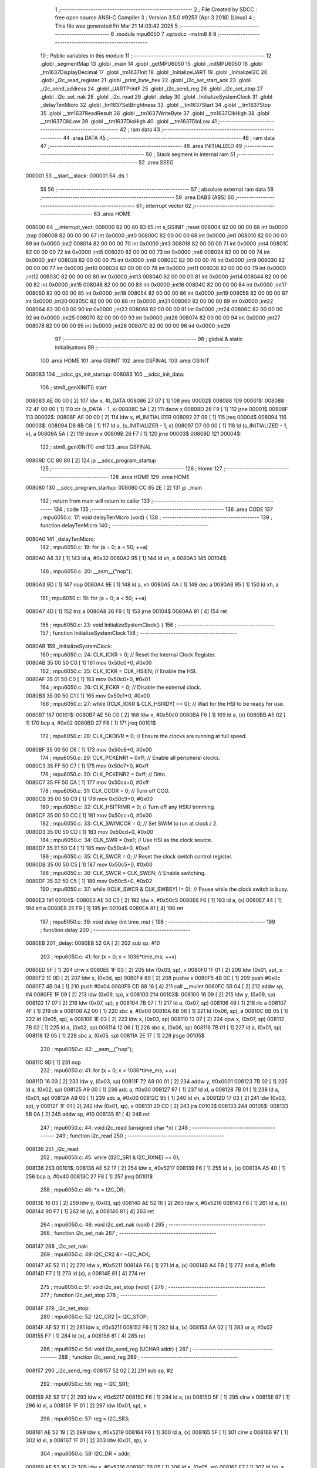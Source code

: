                                       1 ;--------------------------------------------------------
                                      2 ; File Created by SDCC : free open source ANSI-C Compiler
                                      3 ; Version 3.5.0 #9253 (Apr  3 2018) (Linux)
                                      4 ; This file was generated Fri Mar 21 14:03:42 2025
                                      5 ;--------------------------------------------------------
                                      6 	.module mpu6050
                                      7 	.optsdcc -mstm8
                                      8 	
                                      9 ;--------------------------------------------------------
                                     10 ; Public variables in this module
                                     11 ;--------------------------------------------------------
                                     12 	.globl _segmentMap
                                     13 	.globl _main
                                     14 	.globl _getMPU6050
                                     15 	.globl _initMPU6050
                                     16 	.globl _tm1637DisplayDecimal
                                     17 	.globl _tm1637Init
                                     18 	.globl _InitializeUART
                                     19 	.globl _InitializeI2C
                                     20 	.globl _i2c_read_register
                                     21 	.globl _print_byte_hex
                                     22 	.globl _i2c_set_start_ack
                                     23 	.globl _i2c_send_address
                                     24 	.globl _UARTPrintF
                                     25 	.globl _i2c_send_reg
                                     26 	.globl _i2c_set_stop
                                     27 	.globl _i2c_set_nak
                                     28 	.globl _i2c_read
                                     29 	.globl _delay
                                     30 	.globl _InitializeSystemClock
                                     31 	.globl _delayTenMicro
                                     32 	.globl _tm1637SetBrightness
                                     33 	.globl __tm1637Start
                                     34 	.globl __tm1637Stop
                                     35 	.globl __tm1637ReadResult
                                     36 	.globl __tm1637WriteByte
                                     37 	.globl __tm1637ClkHigh
                                     38 	.globl __tm1637ClkLow
                                     39 	.globl __tm1637DioHigh
                                     40 	.globl __tm1637DioLow
                                     41 ;--------------------------------------------------------
                                     42 ; ram data
                                     43 ;--------------------------------------------------------
                                     44 	.area DATA
                                     45 ;--------------------------------------------------------
                                     46 ; ram data
                                     47 ;--------------------------------------------------------
                                     48 	.area INITIALIZED
                                     49 ;--------------------------------------------------------
                                     50 ; Stack segment in internal ram 
                                     51 ;--------------------------------------------------------
                                     52 	.area	SSEG
      000001                         53 __start__stack:
      000001                         54 	.ds	1
                                     55 
                                     56 ;--------------------------------------------------------
                                     57 ; absolute external ram data
                                     58 ;--------------------------------------------------------
                                     59 	.area DABS (ABS)
                                     60 ;--------------------------------------------------------
                                     61 ; interrupt vector 
                                     62 ;--------------------------------------------------------
                                     63 	.area HOME
      008000                         64 __interrupt_vect:
      008000 82 00 80 83             65 	int s_GSINIT ;reset
      008004 82 00 00 00             66 	int 0x0000 ;trap
      008008 82 00 00 00             67 	int 0x0000 ;int0
      00800C 82 00 00 00             68 	int 0x0000 ;int1
      008010 82 00 00 00             69 	int 0x0000 ;int2
      008014 82 00 00 00             70 	int 0x0000 ;int3
      008018 82 00 00 00             71 	int 0x0000 ;int4
      00801C 82 00 00 00             72 	int 0x0000 ;int5
      008020 82 00 00 00             73 	int 0x0000 ;int6
      008024 82 00 00 00             74 	int 0x0000 ;int7
      008028 82 00 00 00             75 	int 0x0000 ;int8
      00802C 82 00 00 00             76 	int 0x0000 ;int9
      008030 82 00 00 00             77 	int 0x0000 ;int10
      008034 82 00 00 00             78 	int 0x0000 ;int11
      008038 82 00 00 00             79 	int 0x0000 ;int12
      00803C 82 00 00 00             80 	int 0x0000 ;int13
      008040 82 00 00 00             81 	int 0x0000 ;int14
      008044 82 00 00 00             82 	int 0x0000 ;int15
      008048 82 00 00 00             83 	int 0x0000 ;int16
      00804C 82 00 00 00             84 	int 0x0000 ;int17
      008050 82 00 00 00             85 	int 0x0000 ;int18
      008054 82 00 00 00             86 	int 0x0000 ;int19
      008058 82 00 00 00             87 	int 0x0000 ;int20
      00805C 82 00 00 00             88 	int 0x0000 ;int21
      008060 82 00 00 00             89 	int 0x0000 ;int22
      008064 82 00 00 00             90 	int 0x0000 ;int23
      008068 82 00 00 00             91 	int 0x0000 ;int24
      00806C 82 00 00 00             92 	int 0x0000 ;int25
      008070 82 00 00 00             93 	int 0x0000 ;int26
      008074 82 00 00 00             94 	int 0x0000 ;int27
      008078 82 00 00 00             95 	int 0x0000 ;int28
      00807C 82 00 00 00             96 	int 0x0000 ;int29
                                     97 ;--------------------------------------------------------
                                     98 ; global & static initialisations
                                     99 ;--------------------------------------------------------
                                    100 	.area HOME
                                    101 	.area GSINIT
                                    102 	.area GSFINAL
                                    103 	.area GSINIT
      008083                        104 __sdcc_gs_init_startup:
      008083                        105 __sdcc_init_data:
                                    106 ; stm8_genXINIT() start
      008083 AE 00 00         [ 2]  107 	ldw x, #l_DATA
      008086 27 07            [ 1]  108 	jreq	00002$
      008088                        109 00001$:
      008088 72 4F 00 00      [ 1]  110 	clr (s_DATA - 1, x)
      00808C 5A               [ 2]  111 	decw x
      00808D 26 F9            [ 1]  112 	jrne	00001$
      00808F                        113 00002$:
      00808F AE 00 00         [ 2]  114 	ldw	x, #l_INITIALIZER
      008092 27 09            [ 1]  115 	jreq	00004$
      008094                        116 00003$:
      008094 D6 8B C8         [ 1]  117 	ld	a, (s_INITIALIZER - 1, x)
      008097 D7 00 00         [ 1]  118 	ld	(s_INITIALIZED - 1, x), a
      00809A 5A               [ 2]  119 	decw	x
      00809B 26 F7            [ 1]  120 	jrne	00003$
      00809D                        121 00004$:
                                    122 ; stm8_genXINIT() end
                                    123 	.area GSFINAL
      00809D CC 80 80         [ 2]  124 	jp	__sdcc_program_startup
                                    125 ;--------------------------------------------------------
                                    126 ; Home
                                    127 ;--------------------------------------------------------
                                    128 	.area HOME
                                    129 	.area HOME
      008080                        130 __sdcc_program_startup:
      008080 CC 85 2E         [ 2]  131 	jp	_main
                                    132 ;	return from main will return to caller
                                    133 ;--------------------------------------------------------
                                    134 ; code
                                    135 ;--------------------------------------------------------
                                    136 	.area CODE
                                    137 ;	mpu6050.c: 17: void delayTenMicro (void) {
                                    138 ;	-----------------------------------------
                                    139 ;	 function delayTenMicro
                                    140 ;	-----------------------------------------
      0080A0                        141 _delayTenMicro:
                                    142 ;	mpu6050.c: 19: for (a = 0; a < 50; ++a)
      0080A0 A6 32            [ 1]  143 	ld	a, #0x32
      0080A2 95               [ 1]  144 	ld	xh, a
      0080A3                        145 00104$:
                                    146 ;	mpu6050.c: 20: __asm__("nop");
      0080A3 9D               [ 1]  147 	nop
      0080A4 9E               [ 1]  148 	ld	a, xh
      0080A5 4A               [ 1]  149 	dec	a
      0080A6 95               [ 1]  150 	ld	xh, a
                                    151 ;	mpu6050.c: 19: for (a = 0; a < 50; ++a)
      0080A7 4D               [ 1]  152 	tnz	a
      0080A8 26 F9            [ 1]  153 	jrne	00104$
      0080AA 81               [ 4]  154 	ret
                                    155 ;	mpu6050.c: 23: void InitializeSystemClock() {
                                    156 ;	-----------------------------------------
                                    157 ;	 function InitializeSystemClock
                                    158 ;	-----------------------------------------
      0080AB                        159 _InitializeSystemClock:
                                    160 ;	mpu6050.c: 24: CLK_ICKR = 0;                       //  Reset the Internal Clock Register.
      0080AB 35 00 50 C0      [ 1]  161 	mov	0x50c0+0, #0x00
                                    162 ;	mpu6050.c: 25: CLK_ICKR = CLK_HSIEN;               //  Enable the HSI.
      0080AF 35 01 50 C0      [ 1]  163 	mov	0x50c0+0, #0x01
                                    164 ;	mpu6050.c: 26: CLK_ECKR = 0;                       //  Disable the external clock.
      0080B3 35 00 50 C1      [ 1]  165 	mov	0x50c1+0, #0x00
                                    166 ;	mpu6050.c: 27: while ((CLK_ICKR & CLK_HSIRDY) == 0);       //  Wait for the HSI to be ready for use.
      0080B7                        167 00101$:
      0080B7 AE 50 C0         [ 2]  168 	ldw	x, #0x50c0
      0080BA F6               [ 1]  169 	ld	a, (x)
      0080BB A5 02            [ 1]  170 	bcp	a, #0x02
      0080BD 27 F8            [ 1]  171 	jreq	00101$
                                    172 ;	mpu6050.c: 28: CLK_CKDIVR = 0;                     //  Ensure the clocks are running at full speed.
      0080BF 35 00 50 C6      [ 1]  173 	mov	0x50c6+0, #0x00
                                    174 ;	mpu6050.c: 29: CLK_PCKENR1 = 0xff;                 //  Enable all peripheral clocks.
      0080C3 35 FF 50 C7      [ 1]  175 	mov	0x50c7+0, #0xff
                                    176 ;	mpu6050.c: 30: CLK_PCKENR2 = 0xff;                 //  Ditto.
      0080C7 35 FF 50 CA      [ 1]  177 	mov	0x50ca+0, #0xff
                                    178 ;	mpu6050.c: 31: CLK_CCOR = 0;                       //  Turn off CCO.
      0080CB 35 00 50 C9      [ 1]  179 	mov	0x50c9+0, #0x00
                                    180 ;	mpu6050.c: 32: CLK_HSITRIMR = 0;                   //  Turn off any HSIU trimming.
      0080CF 35 00 50 CC      [ 1]  181 	mov	0x50cc+0, #0x00
                                    182 ;	mpu6050.c: 33: CLK_SWIMCCR = 0;                    //  Set SWIM to run at clock / 2.
      0080D3 35 00 50 CD      [ 1]  183 	mov	0x50cd+0, #0x00
                                    184 ;	mpu6050.c: 34: CLK_SWR = 0xe1;                     //  Use HSI as the clock source.
      0080D7 35 E1 50 C4      [ 1]  185 	mov	0x50c4+0, #0xe1
                                    186 ;	mpu6050.c: 35: CLK_SWCR = 0;                       //  Reset the clock switch control register.
      0080DB 35 00 50 C5      [ 1]  187 	mov	0x50c5+0, #0x00
                                    188 ;	mpu6050.c: 36: CLK_SWCR = CLK_SWEN;                //  Enable switching.
      0080DF 35 02 50 C5      [ 1]  189 	mov	0x50c5+0, #0x02
                                    190 ;	mpu6050.c: 37: while ((CLK_SWCR & CLK_SWBSY) != 0);        //  Pause while the clock switch is busy.
      0080E3                        191 00104$:
      0080E3 AE 50 C5         [ 2]  192 	ldw	x, #0x50c5
      0080E6 F6               [ 1]  193 	ld	a, (x)
      0080E7 44               [ 1]  194 	srl	a
      0080E8 25 F9            [ 1]  195 	jrc	00104$
      0080EA 81               [ 4]  196 	ret
                                    197 ;	mpu6050.c: 39: void delay (int time_ms) {
                                    198 ;	-----------------------------------------
                                    199 ;	 function delay
                                    200 ;	-----------------------------------------
      0080EB                        201 _delay:
      0080EB 52 0A            [ 2]  202 	sub	sp, #10
                                    203 ;	mpu6050.c: 41: for (x = 0; x < 1036*time_ms; ++x)
      0080ED 5F               [ 1]  204 	clrw	x
      0080EE 1F 03            [ 2]  205 	ldw	(0x03, sp), x
      0080F0 1F 01            [ 2]  206 	ldw	(0x01, sp), x
      0080F2 1E 0D            [ 2]  207 	ldw	x, (0x0d, sp)
      0080F4 89               [ 2]  208 	pushw	x
      0080F5 4B 0C            [ 1]  209 	push	#0x0c
      0080F7 4B 04            [ 1]  210 	push	#0x04
      0080F9 CD 88 16         [ 4]  211 	call	__mulint
      0080FC 5B 04            [ 2]  212 	addw	sp, #4
      0080FE 1F 09            [ 2]  213 	ldw	(0x09, sp), x
      008100                        214 00103$:
      008100 16 09            [ 2]  215 	ldw	y, (0x09, sp)
      008102 17 07            [ 2]  216 	ldw	(0x07, sp), y
      008104 7B 07            [ 1]  217 	ld	a, (0x07, sp)
      008106 49               [ 1]  218 	rlc	a
      008107 4F               [ 1]  219 	clr	a
      008108 A2 00            [ 1]  220 	sbc	a, #0x00
      00810A 6B 06            [ 1]  221 	ld	(0x06, sp), a
      00810C 6B 05            [ 1]  222 	ld	(0x05, sp), a
      00810E 1E 03            [ 2]  223 	ldw	x, (0x03, sp)
      008110 13 07            [ 2]  224 	cpw	x, (0x07, sp)
      008112 7B 02            [ 1]  225 	ld	a, (0x02, sp)
      008114 12 06            [ 1]  226 	sbc	a, (0x06, sp)
      008116 7B 01            [ 1]  227 	ld	a, (0x01, sp)
      008118 12 05            [ 1]  228 	sbc	a, (0x05, sp)
      00811A 2E 17            [ 1]  229 	jrsge	00105$
                                    230 ;	mpu6050.c: 42: __asm__("nop");
      00811C 9D               [ 1]  231 	nop
                                    232 ;	mpu6050.c: 41: for (x = 0; x < 1036*time_ms; ++x)
      00811D 16 03            [ 2]  233 	ldw	y, (0x03, sp)
      00811F 72 A9 00 01      [ 2]  234 	addw	y, #0x0001
      008123 7B 02            [ 1]  235 	ld	a, (0x02, sp)
      008125 A9 00            [ 1]  236 	adc	a, #0x00
      008127 97               [ 1]  237 	ld	xl, a
      008128 7B 01            [ 1]  238 	ld	a, (0x01, sp)
      00812A A9 00            [ 1]  239 	adc	a, #0x00
      00812C 95               [ 1]  240 	ld	xh, a
      00812D 17 03            [ 2]  241 	ldw	(0x03, sp), y
      00812F 1F 01            [ 2]  242 	ldw	(0x01, sp), x
      008131 20 CD            [ 2]  243 	jra	00103$
      008133                        244 00105$:
      008133 5B 0A            [ 2]  245 	addw	sp, #10
      008135 81               [ 4]  246 	ret
                                    247 ;	mpu6050.c: 44: void i2c_read (unsigned char *x) {
                                    248 ;	-----------------------------------------
                                    249 ;	 function i2c_read
                                    250 ;	-----------------------------------------
      008136                        251 _i2c_read:
                                    252 ;	mpu6050.c: 45: while ((I2C_SR1 & I2C_RXNE) == 0);
      008136                        253 00101$:
      008136 AE 52 17         [ 2]  254 	ldw	x, #0x5217
      008139 F6               [ 1]  255 	ld	a, (x)
      00813A A5 40            [ 1]  256 	bcp	a, #0x40
      00813C 27 F8            [ 1]  257 	jreq	00101$
                                    258 ;	mpu6050.c: 46: *x = I2C_DR;
      00813E 16 03            [ 2]  259 	ldw	y, (0x03, sp)
      008140 AE 52 16         [ 2]  260 	ldw	x, #0x5216
      008143 F6               [ 1]  261 	ld	a, (x)
      008144 90 F7            [ 1]  262 	ld	(y), a
      008146 81               [ 4]  263 	ret
                                    264 ;	mpu6050.c: 48: void i2c_set_nak (void) {
                                    265 ;	-----------------------------------------
                                    266 ;	 function i2c_set_nak
                                    267 ;	-----------------------------------------
      008147                        268 _i2c_set_nak:
                                    269 ;	mpu6050.c: 49: I2C_CR2 &= ~I2C_ACK;
      008147 AE 52 11         [ 2]  270 	ldw	x, #0x5211
      00814A F6               [ 1]  271 	ld	a, (x)
      00814B A4 FB            [ 1]  272 	and	a, #0xfb
      00814D F7               [ 1]  273 	ld	(x), a
      00814E 81               [ 4]  274 	ret
                                    275 ;	mpu6050.c: 51: void i2c_set_stop (void) {
                                    276 ;	-----------------------------------------
                                    277 ;	 function i2c_set_stop
                                    278 ;	-----------------------------------------
      00814F                        279 _i2c_set_stop:
                                    280 ;	mpu6050.c: 52: I2C_CR2 |= I2C_STOP;
      00814F AE 52 11         [ 2]  281 	ldw	x, #0x5211
      008152 F6               [ 1]  282 	ld	a, (x)
      008153 AA 02            [ 1]  283 	or	a, #0x02
      008155 F7               [ 1]  284 	ld	(x), a
      008156 81               [ 4]  285 	ret
                                    286 ;	mpu6050.c: 54: void i2c_send_reg (UCHAR addr) {
                                    287 ;	-----------------------------------------
                                    288 ;	 function i2c_send_reg
                                    289 ;	-----------------------------------------
      008157                        290 _i2c_send_reg:
      008157 52 02            [ 2]  291 	sub	sp, #2
                                    292 ;	mpu6050.c: 56: reg = I2C_SR1;
      008159 AE 52 17         [ 2]  293 	ldw	x, #0x5217
      00815C F6               [ 1]  294 	ld	a, (x)
      00815D 5F               [ 1]  295 	clrw	x
      00815E 97               [ 1]  296 	ld	xl, a
      00815F 1F 01            [ 2]  297 	ldw	(0x01, sp), x
                                    298 ;	mpu6050.c: 57: reg = I2C_SR3;
      008161 AE 52 19         [ 2]  299 	ldw	x, #0x5219
      008164 F6               [ 1]  300 	ld	a, (x)
      008165 5F               [ 1]  301 	clrw	x
      008166 97               [ 1]  302 	ld	xl, a
      008167 1F 01            [ 2]  303 	ldw	(0x01, sp), x
                                    304 ;	mpu6050.c: 58: I2C_DR = addr;
      008169 AE 52 16         [ 2]  305 	ldw	x, #0x5216
      00816C 7B 05            [ 1]  306 	ld	a, (0x05, sp)
      00816E F7               [ 1]  307 	ld	(x), a
                                    308 ;	mpu6050.c: 59: while ((I2C_SR1 & I2C_TXE) == 0);
      00816F                        309 00101$:
      00816F AE 52 17         [ 2]  310 	ldw	x, #0x5217
      008172 F6               [ 1]  311 	ld	a, (x)
      008173 4D               [ 1]  312 	tnz	a
      008174 2A F9            [ 1]  313 	jrpl	00101$
      008176 5B 02            [ 2]  314 	addw	sp, #2
      008178 81               [ 4]  315 	ret
                                    316 ;	mpu6050.c: 63: void UARTPrintF (char *message) {
                                    317 ;	-----------------------------------------
                                    318 ;	 function UARTPrintF
                                    319 ;	-----------------------------------------
      008179                        320 _UARTPrintF:
                                    321 ;	mpu6050.c: 64: char *ch = message;
      008179 16 03            [ 2]  322 	ldw	y, (0x03, sp)
                                    323 ;	mpu6050.c: 65: while (*ch) {
      00817B                        324 00104$:
      00817B 90 F6            [ 1]  325 	ld	a, (y)
      00817D 4D               [ 1]  326 	tnz	a
      00817E 27 0F            [ 1]  327 	jreq	00107$
                                    328 ;	mpu6050.c: 66: UART1_DR = (unsigned char) *ch;     //  Put the next character into the data transmission register.
      008180 AE 52 31         [ 2]  329 	ldw	x, #0x5231
      008183 F7               [ 1]  330 	ld	(x), a
                                    331 ;	mpu6050.c: 67: while ((UART1_SR & SR_TXE) == 0);   //  Wait for transmission to complete.
      008184                        332 00101$:
      008184 AE 52 30         [ 2]  333 	ldw	x, #0x5230
      008187 F6               [ 1]  334 	ld	a, (x)
      008188 4D               [ 1]  335 	tnz	a
      008189 2A F9            [ 1]  336 	jrpl	00101$
                                    337 ;	mpu6050.c: 68: ch++;                               //  Grab the next character.
      00818B 90 5C            [ 2]  338 	incw	y
      00818D 20 EC            [ 2]  339 	jra	00104$
      00818F                        340 00107$:
      00818F 81               [ 4]  341 	ret
                                    342 ;	mpu6050.c: 74: void i2c_send_address (UCHAR addr, UCHAR mode) {
                                    343 ;	-----------------------------------------
                                    344 ;	 function i2c_send_address
                                    345 ;	-----------------------------------------
      008190                        346 _i2c_send_address:
      008190 52 03            [ 2]  347 	sub	sp, #3
                                    348 ;	mpu6050.c: 76: reg = I2C_SR1;
      008192 AE 52 17         [ 2]  349 	ldw	x, #0x5217
      008195 F6               [ 1]  350 	ld	a, (x)
      008196 5F               [ 1]  351 	clrw	x
      008197 97               [ 1]  352 	ld	xl, a
      008198 1F 01            [ 2]  353 	ldw	(0x01, sp), x
                                    354 ;	mpu6050.c: 77: I2C_DR = (addr << 1) | mode;
      00819A 7B 06            [ 1]  355 	ld	a, (0x06, sp)
      00819C 48               [ 1]  356 	sll	a
      00819D 1A 07            [ 1]  357 	or	a, (0x07, sp)
      00819F AE 52 16         [ 2]  358 	ldw	x, #0x5216
      0081A2 F7               [ 1]  359 	ld	(x), a
                                    360 ;	mpu6050.c: 78: if (mode == I2C_READ) {
      0081A3 7B 07            [ 1]  361 	ld	a, (0x07, sp)
      0081A5 A1 01            [ 1]  362 	cp	a, #0x01
      0081A7 26 06            [ 1]  363 	jrne	00127$
      0081A9 A6 01            [ 1]  364 	ld	a, #0x01
      0081AB 6B 03            [ 1]  365 	ld	(0x03, sp), a
      0081AD 20 02            [ 2]  366 	jra	00128$
      0081AF                        367 00127$:
      0081AF 0F 03            [ 1]  368 	clr	(0x03, sp)
      0081B1                        369 00128$:
      0081B1 0D 03            [ 1]  370 	tnz	(0x03, sp)
      0081B3 27 08            [ 1]  371 	jreq	00103$
                                    372 ;	mpu6050.c: 79: I2C_OARL = 0;
      0081B5 35 00 52 13      [ 1]  373 	mov	0x5213+0, #0x00
                                    374 ;	mpu6050.c: 80: I2C_OARH = 0;
      0081B9 35 00 52 14      [ 1]  375 	mov	0x5214+0, #0x00
                                    376 ;	mpu6050.c: 83: while ((I2C_SR1 & I2C_ADDR) == 0);
      0081BD                        377 00103$:
                                    378 ;	mpu6050.c: 76: reg = I2C_SR1;
      0081BD AE 52 17         [ 2]  379 	ldw	x, #0x5217
      0081C0 F6               [ 1]  380 	ld	a, (x)
                                    381 ;	mpu6050.c: 83: while ((I2C_SR1 & I2C_ADDR) == 0);
      0081C1 A5 02            [ 1]  382 	bcp	a, #0x02
      0081C3 27 F8            [ 1]  383 	jreq	00103$
                                    384 ;	mpu6050.c: 84: if (mode == I2C_READ)
      0081C5 0D 03            [ 1]  385 	tnz	(0x03, sp)
      0081C7 27 06            [ 1]  386 	jreq	00108$
                                    387 ;	mpu6050.c: 85: UNSET (I2C_SR1, I2C_ADDR);
      0081C9 A4 FD            [ 1]  388 	and	a, #0xfd
      0081CB AE 52 17         [ 2]  389 	ldw	x, #0x5217
      0081CE F7               [ 1]  390 	ld	(x), a
      0081CF                        391 00108$:
      0081CF 5B 03            [ 2]  392 	addw	sp, #3
      0081D1 81               [ 4]  393 	ret
                                    394 ;	mpu6050.c: 88: void i2c_set_start_ack (void) {
                                    395 ;	-----------------------------------------
                                    396 ;	 function i2c_set_start_ack
                                    397 ;	-----------------------------------------
      0081D2                        398 _i2c_set_start_ack:
                                    399 ;	mpu6050.c: 89: I2C_CR2 = I2C_ACK | I2C_START;
      0081D2 35 05 52 11      [ 1]  400 	mov	0x5211+0, #0x05
                                    401 ;	mpu6050.c: 90: while ((I2C_SR1 & I2C_SB) == 0);
      0081D6                        402 00101$:
      0081D6 AE 52 17         [ 2]  403 	ldw	x, #0x5217
      0081D9 F6               [ 1]  404 	ld	a, (x)
      0081DA 44               [ 1]  405 	srl	a
      0081DB 24 F9            [ 1]  406 	jrnc	00101$
      0081DD 81               [ 4]  407 	ret
                                    408 ;	mpu6050.c: 97: void print_byte_hex (unsigned char buffer) {
                                    409 ;	-----------------------------------------
                                    410 ;	 function print_byte_hex
                                    411 ;	-----------------------------------------
      0081DE                        412 _print_byte_hex:
      0081DE 52 0E            [ 2]  413 	sub	sp, #14
                                    414 ;	mpu6050.c: 100: a = (buffer >> 4);
      0081E0 7B 11            [ 1]  415 	ld	a, (0x11, sp)
      0081E2 4E               [ 1]  416 	swap	a
      0081E3 A4 0F            [ 1]  417 	and	a, #0x0f
      0081E5 5F               [ 1]  418 	clrw	x
      0081E6 97               [ 1]  419 	ld	xl, a
                                    420 ;	mpu6050.c: 101: if (a > 9)
      0081E7 A3 00 09         [ 2]  421 	cpw	x, #0x0009
      0081EA 2D 07            [ 1]  422 	jrsle	00102$
                                    423 ;	mpu6050.c: 102: a = a + 'a' - 10;
      0081EC 1C 00 57         [ 2]  424 	addw	x, #0x0057
      0081EF 1F 0B            [ 2]  425 	ldw	(0x0b, sp), x
      0081F1 20 05            [ 2]  426 	jra	00103$
      0081F3                        427 00102$:
                                    428 ;	mpu6050.c: 104: a += '0'; 
      0081F3 1C 00 30         [ 2]  429 	addw	x, #0x0030
      0081F6 1F 0B            [ 2]  430 	ldw	(0x0b, sp), x
      0081F8                        431 00103$:
                                    432 ;	mpu6050.c: 105: b = buffer & 0x0f;
      0081F8 7B 11            [ 1]  433 	ld	a, (0x11, sp)
      0081FA A4 0F            [ 1]  434 	and	a, #0x0f
      0081FC 5F               [ 1]  435 	clrw	x
      0081FD 97               [ 1]  436 	ld	xl, a
                                    437 ;	mpu6050.c: 106: if (b > 9)
      0081FE A3 00 09         [ 2]  438 	cpw	x, #0x0009
      008201 2D 07            [ 1]  439 	jrsle	00105$
                                    440 ;	mpu6050.c: 107: b = b + 'a' - 10;
      008203 1C 00 57         [ 2]  441 	addw	x, #0x0057
      008206 1F 09            [ 2]  442 	ldw	(0x09, sp), x
      008208 20 05            [ 2]  443 	jra	00106$
      00820A                        444 00105$:
                                    445 ;	mpu6050.c: 109: b += '0'; 
      00820A 1C 00 30         [ 2]  446 	addw	x, #0x0030
      00820D 1F 09            [ 2]  447 	ldw	(0x09, sp), x
      00820F                        448 00106$:
                                    449 ;	mpu6050.c: 110: message[0] = a;
      00820F 96               [ 1]  450 	ldw	x, sp
      008210 5C               [ 2]  451 	incw	x
      008211 1F 0D            [ 2]  452 	ldw	(0x0d, sp), x
      008213 7B 0C            [ 1]  453 	ld	a, (0x0c, sp)
      008215 1E 0D            [ 2]  454 	ldw	x, (0x0d, sp)
      008217 F7               [ 1]  455 	ld	(x), a
                                    456 ;	mpu6050.c: 111: message[1] = b;
      008218 1E 0D            [ 2]  457 	ldw	x, (0x0d, sp)
      00821A 5C               [ 2]  458 	incw	x
      00821B 7B 0A            [ 1]  459 	ld	a, (0x0a, sp)
      00821D F7               [ 1]  460 	ld	(x), a
                                    461 ;	mpu6050.c: 112: message[2] = 0;
      00821E 1E 0D            [ 2]  462 	ldw	x, (0x0d, sp)
      008220 5C               [ 2]  463 	incw	x
      008221 5C               [ 2]  464 	incw	x
      008222 7F               [ 1]  465 	clr	(x)
                                    466 ;	mpu6050.c: 113: UARTPrintF (message);
      008223 1E 0D            [ 2]  467 	ldw	x, (0x0d, sp)
      008225 89               [ 2]  468 	pushw	x
      008226 CD 81 79         [ 4]  469 	call	_UARTPrintF
      008229 5B 10            [ 2]  470 	addw	sp, #16
      00822B 81               [ 4]  471 	ret
                                    472 ;	mpu6050.c: 117: unsigned char i2c_read_register (UCHAR addr, UCHAR rg) {
                                    473 ;	-----------------------------------------
                                    474 ;	 function i2c_read_register
                                    475 ;	-----------------------------------------
      00822C                        476 _i2c_read_register:
      00822C 52 02            [ 2]  477 	sub	sp, #2
                                    478 ;	mpu6050.c: 120: i2c_set_start_ack ();
      00822E CD 81 D2         [ 4]  479 	call	_i2c_set_start_ack
                                    480 ;	mpu6050.c: 121: i2c_send_address (addr, I2C_WRITE);
      008231 4B 00            [ 1]  481 	push	#0x00
      008233 7B 06            [ 1]  482 	ld	a, (0x06, sp)
      008235 88               [ 1]  483 	push	a
      008236 CD 81 90         [ 4]  484 	call	_i2c_send_address
      008239 5B 02            [ 2]  485 	addw	sp, #2
                                    486 ;	mpu6050.c: 122: i2c_send_reg (rg);
      00823B 7B 06            [ 1]  487 	ld	a, (0x06, sp)
      00823D 88               [ 1]  488 	push	a
      00823E CD 81 57         [ 4]  489 	call	_i2c_send_reg
      008241 84               [ 1]  490 	pop	a
                                    491 ;	mpu6050.c: 123: i2c_set_start_ack ();
      008242 CD 81 D2         [ 4]  492 	call	_i2c_set_start_ack
                                    493 ;	mpu6050.c: 124: i2c_send_address (addr, I2C_READ);
      008245 4B 01            [ 1]  494 	push	#0x01
      008247 7B 06            [ 1]  495 	ld	a, (0x06, sp)
      008249 88               [ 1]  496 	push	a
      00824A CD 81 90         [ 4]  497 	call	_i2c_send_address
      00824D 5B 02            [ 2]  498 	addw	sp, #2
                                    499 ;	mpu6050.c: 125: reg = I2C_SR1;
      00824F AE 52 17         [ 2]  500 	ldw	x, #0x5217
      008252 F6               [ 1]  501 	ld	a, (x)
      008253 6B 02            [ 1]  502 	ld	(0x02, sp), a
                                    503 ;	mpu6050.c: 126: reg = I2C_SR3;
      008255 AE 52 19         [ 2]  504 	ldw	x, #0x5219
      008258 F6               [ 1]  505 	ld	a, (x)
      008259 6B 02            [ 1]  506 	ld	(0x02, sp), a
                                    507 ;	mpu6050.c: 127: i2c_set_nak ();
      00825B CD 81 47         [ 4]  508 	call	_i2c_set_nak
                                    509 ;	mpu6050.c: 128: i2c_set_stop ();
      00825E CD 81 4F         [ 4]  510 	call	_i2c_set_stop
                                    511 ;	mpu6050.c: 129: i2c_read (&x);
      008261 96               [ 1]  512 	ldw	x, sp
      008262 5C               [ 2]  513 	incw	x
      008263 89               [ 2]  514 	pushw	x
      008264 CD 81 36         [ 4]  515 	call	_i2c_read
      008267 5B 02            [ 2]  516 	addw	sp, #2
                                    517 ;	mpu6050.c: 130: return (x);
      008269 7B 01            [ 1]  518 	ld	a, (0x01, sp)
      00826B 5B 02            [ 2]  519 	addw	sp, #2
      00826D 81               [ 4]  520 	ret
                                    521 ;	mpu6050.c: 133: void InitializeI2C (void) {
                                    522 ;	-----------------------------------------
                                    523 ;	 function InitializeI2C
                                    524 ;	-----------------------------------------
      00826E                        525 _InitializeI2C:
                                    526 ;	mpu6050.c: 134: I2C_CR1 = 0;   //  Disable I2C before configuration starts. PE bit is bit 0
      00826E 35 00 52 10      [ 1]  527 	mov	0x5210+0, #0x00
                                    528 ;	mpu6050.c: 138: I2C_FREQR = 16;                     //  Set the internal clock frequency (MHz).
      008272 35 10 52 12      [ 1]  529 	mov	0x5212+0, #0x10
                                    530 ;	mpu6050.c: 139: UNSET (I2C_CCRH, I2C_FS);           //  I2C running is standard mode.
      008276 72 1F 52 1C      [ 1]  531 	bres	0x521c, #7
                                    532 ;	mpu6050.c: 141: I2C_CCRL = 0xa0;                    //  SCL clock speed is 50 kHz.
      00827A 35 A0 52 1B      [ 1]  533 	mov	0x521b+0, #0xa0
                                    534 ;	mpu6050.c: 143: I2C_CCRH &= 0x00;	// Clears lower 4 bits "CCR"
      00827E 35 00 52 1C      [ 1]  535 	mov	0x521c+0, #0x00
                                    536 ;	mpu6050.c: 147: UNSET (I2C_OARH, I2C_ADDMODE);      //  7 bit address mode.
      008282 72 1F 52 14      [ 1]  537 	bres	0x5214, #7
                                    538 ;	mpu6050.c: 148: SET (I2C_OARH, I2C_ADDCONF);        //  Docs say this must always be 1.
      008286 AE 52 14         [ 2]  539 	ldw	x, #0x5214
      008289 F6               [ 1]  540 	ld	a, (x)
      00828A AA 40            [ 1]  541 	or	a, #0x40
      00828C F7               [ 1]  542 	ld	(x), a
                                    543 ;	mpu6050.c: 152: I2C_TRISER = 17;
      00828D 35 11 52 1D      [ 1]  544 	mov	0x521d+0, #0x11
                                    545 ;	mpu6050.c: 160: I2C_CR1 = I2C_PE;	// Enables port
      008291 35 01 52 10      [ 1]  546 	mov	0x5210+0, #0x01
      008295 81               [ 4]  547 	ret
                                    548 ;	mpu6050.c: 166: void InitializeUART() {
                                    549 ;	-----------------------------------------
                                    550 ;	 function InitializeUART
                                    551 ;	-----------------------------------------
      008296                        552 _InitializeUART:
                                    553 ;	mpu6050.c: 176: UART1_CR1 = 0;
      008296 35 00 52 34      [ 1]  554 	mov	0x5234+0, #0x00
                                    555 ;	mpu6050.c: 177: UART1_CR2 = 0;
      00829A 35 00 52 35      [ 1]  556 	mov	0x5235+0, #0x00
                                    557 ;	mpu6050.c: 178: UART1_CR4 = 0;
      00829E 35 00 52 37      [ 1]  558 	mov	0x5237+0, #0x00
                                    559 ;	mpu6050.c: 179: UART1_CR3 = 0;
      0082A2 35 00 52 36      [ 1]  560 	mov	0x5236+0, #0x00
                                    561 ;	mpu6050.c: 180: UART1_CR5 = 0;
      0082A6 35 00 52 38      [ 1]  562 	mov	0x5238+0, #0x00
                                    563 ;	mpu6050.c: 181: UART1_GTR = 0;
      0082AA 35 00 52 39      [ 1]  564 	mov	0x5239+0, #0x00
                                    565 ;	mpu6050.c: 182: UART1_PSCR = 0;
      0082AE 35 00 52 3A      [ 1]  566 	mov	0x523a+0, #0x00
                                    567 ;	mpu6050.c: 186: UNSET (UART1_CR1, CR1_M);        //  8 Data bits.
      0082B2 AE 52 34         [ 2]  568 	ldw	x, #0x5234
      0082B5 F6               [ 1]  569 	ld	a, (x)
      0082B6 A4 EF            [ 1]  570 	and	a, #0xef
      0082B8 F7               [ 1]  571 	ld	(x), a
                                    572 ;	mpu6050.c: 187: UNSET (UART1_CR1, CR1_PCEN);     //  Disable parity.
      0082B9 AE 52 34         [ 2]  573 	ldw	x, #0x5234
      0082BC F6               [ 1]  574 	ld	a, (x)
      0082BD A4 FB            [ 1]  575 	and	a, #0xfb
      0082BF F7               [ 1]  576 	ld	(x), a
                                    577 ;	mpu6050.c: 188: UNSET (UART1_CR3, CR3_STOPH);    //  1 stop bit.
      0082C0 AE 52 36         [ 2]  578 	ldw	x, #0x5236
      0082C3 F6               [ 1]  579 	ld	a, (x)
      0082C4 A4 DF            [ 1]  580 	and	a, #0xdf
      0082C6 F7               [ 1]  581 	ld	(x), a
                                    582 ;	mpu6050.c: 189: UNSET (UART1_CR3, CR3_STOPL);    //  1 stop bit.
      0082C7 AE 52 36         [ 2]  583 	ldw	x, #0x5236
      0082CA F6               [ 1]  584 	ld	a, (x)
      0082CB A4 EF            [ 1]  585 	and	a, #0xef
      0082CD F7               [ 1]  586 	ld	(x), a
                                    587 ;	mpu6050.c: 190: UART1_BRR2 = 0x0a;      //  Set the baud rate registers to 115200 baud
      0082CE 35 0A 52 33      [ 1]  588 	mov	0x5233+0, #0x0a
                                    589 ;	mpu6050.c: 191: UART1_BRR1 = 0x08;      //  based upon a 16 MHz system clock.
      0082D2 35 08 52 32      [ 1]  590 	mov	0x5232+0, #0x08
                                    591 ;	mpu6050.c: 195: UNSET (UART1_CR2, CR2_TEN);      //  Disable transmit.
      0082D6 AE 52 35         [ 2]  592 	ldw	x, #0x5235
      0082D9 F6               [ 1]  593 	ld	a, (x)
      0082DA A4 F7            [ 1]  594 	and	a, #0xf7
      0082DC F7               [ 1]  595 	ld	(x), a
                                    596 ;	mpu6050.c: 196: UNSET (UART1_CR2, CR2_REN);      //  Disable receive.
      0082DD AE 52 35         [ 2]  597 	ldw	x, #0x5235
      0082E0 F6               [ 1]  598 	ld	a, (x)
      0082E1 A4 FB            [ 1]  599 	and	a, #0xfb
      0082E3 F7               [ 1]  600 	ld	(x), a
                                    601 ;	mpu6050.c: 200: SET (UART1_CR3, CR3_CPOL);
      0082E4 AE 52 36         [ 2]  602 	ldw	x, #0x5236
      0082E7 F6               [ 1]  603 	ld	a, (x)
      0082E8 AA 04            [ 1]  604 	or	a, #0x04
      0082EA F7               [ 1]  605 	ld	(x), a
                                    606 ;	mpu6050.c: 201: SET (UART1_CR3, CR3_CPHA);
      0082EB AE 52 36         [ 2]  607 	ldw	x, #0x5236
      0082EE F6               [ 1]  608 	ld	a, (x)
      0082EF AA 02            [ 1]  609 	or	a, #0x02
      0082F1 F7               [ 1]  610 	ld	(x), a
                                    611 ;	mpu6050.c: 202: SET (UART1_CR3, CR3_LBCL);
      0082F2 72 10 52 36      [ 1]  612 	bset	0x5236, #0
                                    613 ;	mpu6050.c: 206: SET (UART1_CR2, CR2_TEN);
      0082F6 AE 52 35         [ 2]  614 	ldw	x, #0x5235
      0082F9 F6               [ 1]  615 	ld	a, (x)
      0082FA AA 08            [ 1]  616 	or	a, #0x08
      0082FC F7               [ 1]  617 	ld	(x), a
                                    618 ;	mpu6050.c: 207: SET (UART1_CR2, CR2_REN);
      0082FD AE 52 35         [ 2]  619 	ldw	x, #0x5235
      008300 F6               [ 1]  620 	ld	a, (x)
      008301 AA 04            [ 1]  621 	or	a, #0x04
      008303 F7               [ 1]  622 	ld	(x), a
                                    623 ;	mpu6050.c: 208: UART1_CR3 = CR3_CLKEN;
      008304 35 08 52 36      [ 1]  624 	mov	0x5236+0, #0x08
      008308 81               [ 4]  625 	ret
                                    626 ;	mpu6050.c: 236: void tm1637Init(void)
                                    627 ;	-----------------------------------------
                                    628 ;	 function tm1637Init
                                    629 ;	-----------------------------------------
      008309                        630 _tm1637Init:
                                    631 ;	mpu6050.c: 238: tm1637SetBrightness(8);
      008309 4B 08            [ 1]  632 	push	#0x08
      00830B CD 83 A6         [ 4]  633 	call	_tm1637SetBrightness
      00830E 84               [ 1]  634 	pop	a
      00830F 81               [ 4]  635 	ret
                                    636 ;	mpu6050.c: 243: void tm1637DisplayDecimal(long TT,unsigned int displaySeparator)
                                    637 ;	-----------------------------------------
                                    638 ;	 function tm1637DisplayDecimal
                                    639 ;	-----------------------------------------
      008310                        640 _tm1637DisplayDecimal:
      008310 52 0D            [ 2]  641 	sub	sp, #13
                                    642 ;	mpu6050.c: 245: unsigned int v = TT & 0x0000FFFF;
      008312 16 12            [ 2]  643 	ldw	y, (0x12, sp)
      008314 5F               [ 1]  644 	clrw	x
      008315 17 01            [ 2]  645 	ldw	(0x01, sp), y
                                    646 ;	mpu6050.c: 251: for (ii = 0; ii < 4; ++ii) {
      008317 96               [ 1]  647 	ldw	x, sp
      008318 1C 00 05         [ 2]  648 	addw	x, #5
      00831B 1F 0C            [ 2]  649 	ldw	(0x0c, sp), x
      00831D AE 86 B4         [ 2]  650 	ldw	x, #_segmentMap+0
      008320 1F 0A            [ 2]  651 	ldw	(0x0a, sp), x
      008322 5F               [ 1]  652 	clrw	x
      008323 1F 03            [ 2]  653 	ldw	(0x03, sp), x
      008325                        654 00106$:
                                    655 ;	mpu6050.c: 252: digitArr[ii] = segmentMap[v % 10];
      008325 1E 0C            [ 2]  656 	ldw	x, (0x0c, sp)
      008327 72 FB 03         [ 2]  657 	addw	x, (0x03, sp)
      00832A 89               [ 2]  658 	pushw	x
      00832B 1E 03            [ 2]  659 	ldw	x, (0x03, sp)
      00832D 90 AE 00 0A      [ 2]  660 	ldw	y, #0x000a
      008331 65               [ 2]  661 	divw	x, y
      008332 90 9F            [ 1]  662 	ld	a, yl
      008334 85               [ 2]  663 	popw	x
      008335 90 97            [ 1]  664 	ld	yl, a
      008337 72 F9 0A         [ 2]  665 	addw	y, (0x0a, sp)
      00833A 90 F6            [ 1]  666 	ld	a, (y)
      00833C F7               [ 1]  667 	ld	(x), a
                                    668 ;	mpu6050.c: 253: if (ii == 2 && displaySeparator) {
      00833D 89               [ 2]  669 	pushw	x
      00833E 1E 05            [ 2]  670 	ldw	x, (0x05, sp)
      008340 A3 00 02         [ 2]  671 	cpw	x, #0x0002
      008343 85               [ 2]  672 	popw	x
      008344 26 08            [ 1]  673 	jrne	00102$
      008346 16 14            [ 2]  674 	ldw	y, (0x14, sp)
      008348 27 04            [ 1]  675 	jreq	00102$
                                    676 ;	mpu6050.c: 254: digitArr[ii] |= 1 << 7;
      00834A F6               [ 1]  677 	ld	a, (x)
      00834B AA 80            [ 1]  678 	or	a, #0x80
      00834D F7               [ 1]  679 	ld	(x), a
      00834E                        680 00102$:
                                    681 ;	mpu6050.c: 256: v /= 10;
      00834E 1E 01            [ 2]  682 	ldw	x, (0x01, sp)
      008350 90 AE 00 0A      [ 2]  683 	ldw	y, #0x000a
      008354 65               [ 2]  684 	divw	x, y
      008355 1F 01            [ 2]  685 	ldw	(0x01, sp), x
                                    686 ;	mpu6050.c: 251: for (ii = 0; ii < 4; ++ii) {
      008357 1E 03            [ 2]  687 	ldw	x, (0x03, sp)
      008359 5C               [ 2]  688 	incw	x
      00835A 1F 03            [ 2]  689 	ldw	(0x03, sp), x
      00835C 1E 03            [ 2]  690 	ldw	x, (0x03, sp)
      00835E A3 00 04         [ 2]  691 	cpw	x, #0x0004
      008361 25 C2            [ 1]  692 	jrc	00106$
                                    693 ;	mpu6050.c: 259: _tm1637Start();
      008363 CD 83 B8         [ 4]  694 	call	__tm1637Start
                                    695 ;	mpu6050.c: 260: _tm1637WriteByte(0x40);
      008366 4B 40            [ 1]  696 	push	#0x40
      008368 CD 84 0C         [ 4]  697 	call	__tm1637WriteByte
      00836B 84               [ 1]  698 	pop	a
                                    699 ;	mpu6050.c: 261: _tm1637ReadResult();
      00836C CD 83 F1         [ 4]  700 	call	__tm1637ReadResult
                                    701 ;	mpu6050.c: 262: _tm1637Stop();
      00836F CD 83 CA         [ 4]  702 	call	__tm1637Stop
                                    703 ;	mpu6050.c: 264: _tm1637Start();
      008372 CD 83 B8         [ 4]  704 	call	__tm1637Start
                                    705 ;	mpu6050.c: 265: _tm1637WriteByte(0xc0);
      008375 4B C0            [ 1]  706 	push	#0xc0
      008377 CD 84 0C         [ 4]  707 	call	__tm1637WriteByte
      00837A 84               [ 1]  708 	pop	a
                                    709 ;	mpu6050.c: 266: _tm1637ReadResult();
      00837B CD 83 F1         [ 4]  710 	call	__tm1637ReadResult
                                    711 ;	mpu6050.c: 268: for (ii = 0; ii < 4; ++ii) {
      00837E 5F               [ 1]  712 	clrw	x
      00837F                        713 00108$:
                                    714 ;	mpu6050.c: 269: _tm1637WriteByte(digitArr[3 - ii]);
      00837F 41               [ 1]  715 	exg	a, xl
      008380 6B 09            [ 1]  716 	ld	(0x09, sp), a
      008382 41               [ 1]  717 	exg	a, xl
      008383 A6 03            [ 1]  718 	ld	a, #0x03
      008385 10 09            [ 1]  719 	sub	a, (0x09, sp)
      008387 90 5F            [ 1]  720 	clrw	y
      008389 90 97            [ 1]  721 	ld	yl, a
      00838B 72 F9 0C         [ 2]  722 	addw	y, (0x0c, sp)
      00838E 90 F6            [ 1]  723 	ld	a, (y)
      008390 89               [ 2]  724 	pushw	x
      008391 88               [ 1]  725 	push	a
      008392 CD 84 0C         [ 4]  726 	call	__tm1637WriteByte
      008395 84               [ 1]  727 	pop	a
      008396 CD 83 F1         [ 4]  728 	call	__tm1637ReadResult
      008399 85               [ 2]  729 	popw	x
                                    730 ;	mpu6050.c: 268: for (ii = 0; ii < 4; ++ii) {
      00839A 5C               [ 2]  731 	incw	x
      00839B A3 00 04         [ 2]  732 	cpw	x, #0x0004
      00839E 25 DF            [ 1]  733 	jrc	00108$
                                    734 ;	mpu6050.c: 273: _tm1637Stop();
      0083A0 CD 83 CA         [ 4]  735 	call	__tm1637Stop
      0083A3 5B 0D            [ 2]  736 	addw	sp, #13
      0083A5 81               [ 4]  737 	ret
                                    738 ;	mpu6050.c: 278: void tm1637SetBrightness(char brightness)
                                    739 ;	-----------------------------------------
                                    740 ;	 function tm1637SetBrightness
                                    741 ;	-----------------------------------------
      0083A6                        742 _tm1637SetBrightness:
                                    743 ;	mpu6050.c: 285: _tm1637Start();
      0083A6 CD 83 B8         [ 4]  744 	call	__tm1637Start
                                    745 ;	mpu6050.c: 286: _tm1637WriteByte(0x87 + brightness);
      0083A9 7B 03            [ 1]  746 	ld	a, (0x03, sp)
      0083AB AB 87            [ 1]  747 	add	a, #0x87
      0083AD 88               [ 1]  748 	push	a
      0083AE CD 84 0C         [ 4]  749 	call	__tm1637WriteByte
      0083B1 84               [ 1]  750 	pop	a
                                    751 ;	mpu6050.c: 287: _tm1637ReadResult();
      0083B2 CD 83 F1         [ 4]  752 	call	__tm1637ReadResult
                                    753 ;	mpu6050.c: 288: _tm1637Stop();
      0083B5 CC 83 CA         [ 2]  754 	jp	__tm1637Stop
                                    755 ;	mpu6050.c: 291: void _tm1637Start(void)
                                    756 ;	-----------------------------------------
                                    757 ;	 function _tm1637Start
                                    758 ;	-----------------------------------------
      0083B8                        759 __tm1637Start:
                                    760 ;	mpu6050.c: 293: _tm1637ClkHigh();
      0083B8 CD 84 4A         [ 4]  761 	call	__tm1637ClkHigh
                                    762 ;	mpu6050.c: 294: _tm1637DioHigh();
      0083BB CD 84 5A         [ 4]  763 	call	__tm1637DioHigh
                                    764 ;	mpu6050.c: 295: delay(5);
      0083BE 4B 05            [ 1]  765 	push	#0x05
      0083C0 4B 00            [ 1]  766 	push	#0x00
      0083C2 CD 80 EB         [ 4]  767 	call	_delay
      0083C5 5B 02            [ 2]  768 	addw	sp, #2
                                    769 ;	mpu6050.c: 296: _tm1637DioLow();
      0083C7 CC 84 62         [ 2]  770 	jp	__tm1637DioLow
                                    771 ;	mpu6050.c: 299: void _tm1637Stop(void)
                                    772 ;	-----------------------------------------
                                    773 ;	 function _tm1637Stop
                                    774 ;	-----------------------------------------
      0083CA                        775 __tm1637Stop:
                                    776 ;	mpu6050.c: 301: _tm1637ClkLow();
      0083CA CD 84 52         [ 4]  777 	call	__tm1637ClkLow
                                    778 ;	mpu6050.c: 302: delay(5);
      0083CD 4B 05            [ 1]  779 	push	#0x05
      0083CF 4B 00            [ 1]  780 	push	#0x00
      0083D1 CD 80 EB         [ 4]  781 	call	_delay
      0083D4 5B 02            [ 2]  782 	addw	sp, #2
                                    783 ;	mpu6050.c: 303: _tm1637DioLow();
      0083D6 CD 84 62         [ 4]  784 	call	__tm1637DioLow
                                    785 ;	mpu6050.c: 304: delay(5);
      0083D9 4B 05            [ 1]  786 	push	#0x05
      0083DB 4B 00            [ 1]  787 	push	#0x00
      0083DD CD 80 EB         [ 4]  788 	call	_delay
      0083E0 5B 02            [ 2]  789 	addw	sp, #2
                                    790 ;	mpu6050.c: 305: _tm1637ClkHigh();
      0083E2 CD 84 4A         [ 4]  791 	call	__tm1637ClkHigh
                                    792 ;	mpu6050.c: 306: delay(5);
      0083E5 4B 05            [ 1]  793 	push	#0x05
      0083E7 4B 00            [ 1]  794 	push	#0x00
      0083E9 CD 80 EB         [ 4]  795 	call	_delay
      0083EC 5B 02            [ 2]  796 	addw	sp, #2
                                    797 ;	mpu6050.c: 307: _tm1637DioHigh();
      0083EE CC 84 5A         [ 2]  798 	jp	__tm1637DioHigh
                                    799 ;	mpu6050.c: 310: void _tm1637ReadResult(void)
                                    800 ;	-----------------------------------------
                                    801 ;	 function _tm1637ReadResult
                                    802 ;	-----------------------------------------
      0083F1                        803 __tm1637ReadResult:
                                    804 ;	mpu6050.c: 312: _tm1637ClkLow();
      0083F1 CD 84 52         [ 4]  805 	call	__tm1637ClkLow
                                    806 ;	mpu6050.c: 313: delay(5);
      0083F4 4B 05            [ 1]  807 	push	#0x05
      0083F6 4B 00            [ 1]  808 	push	#0x00
      0083F8 CD 80 EB         [ 4]  809 	call	_delay
      0083FB 5B 02            [ 2]  810 	addw	sp, #2
                                    811 ;	mpu6050.c: 315: _tm1637ClkHigh();
      0083FD CD 84 4A         [ 4]  812 	call	__tm1637ClkHigh
                                    813 ;	mpu6050.c: 316: delay(5);
      008400 4B 05            [ 1]  814 	push	#0x05
      008402 4B 00            [ 1]  815 	push	#0x00
      008404 CD 80 EB         [ 4]  816 	call	_delay
      008407 5B 02            [ 2]  817 	addw	sp, #2
                                    818 ;	mpu6050.c: 317: _tm1637ClkLow();
      008409 CC 84 52         [ 2]  819 	jp	__tm1637ClkLow
                                    820 ;	mpu6050.c: 320: void _tm1637WriteByte(unsigned char b)
                                    821 ;	-----------------------------------------
                                    822 ;	 function _tm1637WriteByte
                                    823 ;	-----------------------------------------
      00840C                        824 __tm1637WriteByte:
      00840C 52 02            [ 2]  825 	sub	sp, #2
                                    826 ;	mpu6050.c: 322: for (ii = 0; ii < 8; ++ii) {
      00840E 5F               [ 1]  827 	clrw	x
      00840F 1F 01            [ 2]  828 	ldw	(0x01, sp), x
      008411                        829 00105$:
                                    830 ;	mpu6050.c: 323: _tm1637ClkLow();
      008411 CD 84 52         [ 4]  831 	call	__tm1637ClkLow
                                    832 ;	mpu6050.c: 324: if (b & 0x01) {
      008414 7B 05            [ 1]  833 	ld	a, (0x05, sp)
      008416 44               [ 1]  834 	srl	a
      008417 24 05            [ 1]  835 	jrnc	00102$
                                    836 ;	mpu6050.c: 325: _tm1637DioHigh();
      008419 CD 84 5A         [ 4]  837 	call	__tm1637DioHigh
      00841C 20 03            [ 2]  838 	jra	00103$
      00841E                        839 00102$:
                                    840 ;	mpu6050.c: 328: _tm1637DioLow();
      00841E CD 84 62         [ 4]  841 	call	__tm1637DioLow
      008421                        842 00103$:
                                    843 ;	mpu6050.c: 330: delay(15);
      008421 4B 0F            [ 1]  844 	push	#0x0f
      008423 4B 00            [ 1]  845 	push	#0x00
      008425 CD 80 EB         [ 4]  846 	call	_delay
      008428 5B 02            [ 2]  847 	addw	sp, #2
                                    848 ;	mpu6050.c: 331: b >>= 1;
      00842A 7B 05            [ 1]  849 	ld	a, (0x05, sp)
      00842C 44               [ 1]  850 	srl	a
      00842D 6B 05            [ 1]  851 	ld	(0x05, sp), a
                                    852 ;	mpu6050.c: 332: _tm1637ClkHigh();
      00842F CD 84 4A         [ 4]  853 	call	__tm1637ClkHigh
                                    854 ;	mpu6050.c: 333: delay(15);
      008432 4B 0F            [ 1]  855 	push	#0x0f
      008434 4B 00            [ 1]  856 	push	#0x00
      008436 CD 80 EB         [ 4]  857 	call	_delay
      008439 5B 02            [ 2]  858 	addw	sp, #2
                                    859 ;	mpu6050.c: 322: for (ii = 0; ii < 8; ++ii) {
      00843B 1E 01            [ 2]  860 	ldw	x, (0x01, sp)
      00843D 5C               [ 2]  861 	incw	x
      00843E 1F 01            [ 2]  862 	ldw	(0x01, sp), x
      008440 1E 01            [ 2]  863 	ldw	x, (0x01, sp)
      008442 A3 00 08         [ 2]  864 	cpw	x, #0x0008
      008445 2F CA            [ 1]  865 	jrslt	00105$
      008447 5B 02            [ 2]  866 	addw	sp, #2
      008449 81               [ 4]  867 	ret
                                    868 ;	mpu6050.c: 339: void _tm1637ClkHigh(void)
                                    869 ;	-----------------------------------------
                                    870 ;	 function _tm1637ClkHigh
                                    871 ;	-----------------------------------------
      00844A                        872 __tm1637ClkHigh:
                                    873 ;	mpu6050.c: 344: PD_ODR |= 1 << 2;
      00844A AE 50 0F         [ 2]  874 	ldw	x, #0x500f
      00844D F6               [ 1]  875 	ld	a, (x)
      00844E AA 04            [ 1]  876 	or	a, #0x04
      008450 F7               [ 1]  877 	ld	(x), a
      008451 81               [ 4]  878 	ret
                                    879 ;	mpu6050.c: 347: void _tm1637ClkLow(void)
                                    880 ;	-----------------------------------------
                                    881 ;	 function _tm1637ClkLow
                                    882 ;	-----------------------------------------
      008452                        883 __tm1637ClkLow:
                                    884 ;	mpu6050.c: 351: PD_ODR &= ~(1 << 2);
      008452 AE 50 0F         [ 2]  885 	ldw	x, #0x500f
      008455 F6               [ 1]  886 	ld	a, (x)
      008456 A4 FB            [ 1]  887 	and	a, #0xfb
      008458 F7               [ 1]  888 	ld	(x), a
      008459 81               [ 4]  889 	ret
                                    890 ;	mpu6050.c: 357: void _tm1637DioHigh(void)
                                    891 ;	-----------------------------------------
                                    892 ;	 function _tm1637DioHigh
                                    893 ;	-----------------------------------------
      00845A                        894 __tm1637DioHigh:
                                    895 ;	mpu6050.c: 361: PD_ODR |= 1 << 3;
      00845A AE 50 0F         [ 2]  896 	ldw	x, #0x500f
      00845D F6               [ 1]  897 	ld	a, (x)
      00845E AA 08            [ 1]  898 	or	a, #0x08
      008460 F7               [ 1]  899 	ld	(x), a
      008461 81               [ 4]  900 	ret
                                    901 ;	mpu6050.c: 365: void _tm1637DioLow(void)
                                    902 ;	-----------------------------------------
                                    903 ;	 function _tm1637DioLow
                                    904 ;	-----------------------------------------
      008462                        905 __tm1637DioLow:
                                    906 ;	mpu6050.c: 367: PD_ODR &= ~(1 << 3);
      008462 AE 50 0F         [ 2]  907 	ldw	x, #0x500f
      008465 F6               [ 1]  908 	ld	a, (x)
      008466 A4 F7            [ 1]  909 	and	a, #0xf7
      008468 F7               [ 1]  910 	ld	(x), a
      008469 81               [ 4]  911 	ret
                                    912 ;	mpu6050.c: 378: void initMPU6050(){
                                    913 ;	-----------------------------------------
                                    914 ;	 function initMPU6050
                                    915 ;	-----------------------------------------
      00846A                        916 _initMPU6050:
                                    917 ;	mpu6050.c: 380: i2c_set_start_ack();
      00846A CD 81 D2         [ 4]  918 	call	_i2c_set_start_ack
                                    919 ;	mpu6050.c: 381: i2c_send_address (MPU6050_ADDR, I2C_WRITE);
      00846D 4B 00            [ 1]  920 	push	#0x00
      00846F 4B 68            [ 1]  921 	push	#0x68
      008471 CD 81 90         [ 4]  922 	call	_i2c_send_address
      008474 5B 02            [ 2]  923 	addw	sp, #2
                                    924 ;	mpu6050.c: 382: i2c_send_reg(0x6B);
      008476 4B 6B            [ 1]  925 	push	#0x6b
      008478 CD 81 57         [ 4]  926 	call	_i2c_send_reg
      00847B 84               [ 1]  927 	pop	a
                                    928 ;	mpu6050.c: 383: i2c_send_reg(0x80);
      00847C 4B 80            [ 1]  929 	push	#0x80
      00847E CD 81 57         [ 4]  930 	call	_i2c_send_reg
      008481 84               [ 1]  931 	pop	a
                                    932 ;	mpu6050.c: 384: i2c_set_stop();
      008482 CD 81 4F         [ 4]  933 	call	_i2c_set_stop
                                    934 ;	mpu6050.c: 385: delay(100);
      008485 4B 64            [ 1]  935 	push	#0x64
      008487 4B 00            [ 1]  936 	push	#0x00
      008489 CD 80 EB         [ 4]  937 	call	_delay
      00848C 5B 02            [ 2]  938 	addw	sp, #2
                                    939 ;	mpu6050.c: 386: i2c_set_start_ack();
      00848E CD 81 D2         [ 4]  940 	call	_i2c_set_start_ack
                                    941 ;	mpu6050.c: 387: i2c_send_address (MPU6050_ADDR, I2C_WRITE);
      008491 4B 00            [ 1]  942 	push	#0x00
      008493 4B 68            [ 1]  943 	push	#0x68
      008495 CD 81 90         [ 4]  944 	call	_i2c_send_address
      008498 5B 02            [ 2]  945 	addw	sp, #2
                                    946 ;	mpu6050.c: 388: i2c_send_reg(0x6B);
      00849A 4B 6B            [ 1]  947 	push	#0x6b
      00849C CD 81 57         [ 4]  948 	call	_i2c_send_reg
      00849F 84               [ 1]  949 	pop	a
                                    950 ;	mpu6050.c: 389: i2c_send_reg(0x00);
      0084A0 4B 00            [ 1]  951 	push	#0x00
      0084A2 CD 81 57         [ 4]  952 	call	_i2c_send_reg
      0084A5 84               [ 1]  953 	pop	a
                                    954 ;	mpu6050.c: 390: i2c_set_stop();
      0084A6 CD 81 4F         [ 4]  955 	call	_i2c_set_stop
                                    956 ;	mpu6050.c: 391: delay(100);
      0084A9 4B 64            [ 1]  957 	push	#0x64
      0084AB 4B 00            [ 1]  958 	push	#0x00
      0084AD CD 80 EB         [ 4]  959 	call	_delay
      0084B0 5B 02            [ 2]  960 	addw	sp, #2
                                    961 ;	mpu6050.c: 392: i2c_set_start_ack();
      0084B2 CD 81 D2         [ 4]  962 	call	_i2c_set_start_ack
                                    963 ;	mpu6050.c: 393: i2c_send_address (MPU6050_ADDR, I2C_WRITE);
      0084B5 4B 00            [ 1]  964 	push	#0x00
      0084B7 4B 68            [ 1]  965 	push	#0x68
      0084B9 CD 81 90         [ 4]  966 	call	_i2c_send_address
      0084BC 5B 02            [ 2]  967 	addw	sp, #2
                                    968 ;	mpu6050.c: 394: i2c_send_reg(0x1A);
      0084BE 4B 1A            [ 1]  969 	push	#0x1a
      0084C0 CD 81 57         [ 4]  970 	call	_i2c_send_reg
      0084C3 84               [ 1]  971 	pop	a
                                    972 ;	mpu6050.c: 395: i2c_send_reg(0x01);
      0084C4 4B 01            [ 1]  973 	push	#0x01
      0084C6 CD 81 57         [ 4]  974 	call	_i2c_send_reg
      0084C9 84               [ 1]  975 	pop	a
                                    976 ;	mpu6050.c: 396: i2c_set_stop();
      0084CA CD 81 4F         [ 4]  977 	call	_i2c_set_stop
                                    978 ;	mpu6050.c: 397: delay(100);
      0084CD 4B 64            [ 1]  979 	push	#0x64
      0084CF 4B 00            [ 1]  980 	push	#0x00
      0084D1 CD 80 EB         [ 4]  981 	call	_delay
      0084D4 5B 02            [ 2]  982 	addw	sp, #2
                                    983 ;	mpu6050.c: 398: i2c_set_start_ack();
      0084D6 CD 81 D2         [ 4]  984 	call	_i2c_set_start_ack
                                    985 ;	mpu6050.c: 399: i2c_send_address (MPU6050_ADDR, I2C_WRITE);
      0084D9 4B 00            [ 1]  986 	push	#0x00
      0084DB 4B 68            [ 1]  987 	push	#0x68
      0084DD CD 81 90         [ 4]  988 	call	_i2c_send_address
      0084E0 5B 02            [ 2]  989 	addw	sp, #2
                                    990 ;	mpu6050.c: 400: i2c_send_reg(0x1B);
      0084E2 4B 1B            [ 1]  991 	push	#0x1b
      0084E4 CD 81 57         [ 4]  992 	call	_i2c_send_reg
      0084E7 84               [ 1]  993 	pop	a
                                    994 ;	mpu6050.c: 401: i2c_send_reg(0x01);
      0084E8 4B 01            [ 1]  995 	push	#0x01
      0084EA CD 81 57         [ 4]  996 	call	_i2c_send_reg
      0084ED 84               [ 1]  997 	pop	a
                                    998 ;	mpu6050.c: 402: i2c_set_stop();
      0084EE CC 81 4F         [ 2]  999 	jp	_i2c_set_stop
                                   1000 ;	mpu6050.c: 435: unsigned int getMPU6050(){
                                   1001 ;	-----------------------------------------
                                   1002 ;	 function getMPU6050
                                   1003 ;	-----------------------------------------
      0084F1                       1004 _getMPU6050:
      0084F1 52 06            [ 2] 1005 	sub	sp, #6
                                   1006 ;	mpu6050.c: 439: xh = i2c_read_register (MPU6050_ADDR, 0x43);
      0084F3 4B 43            [ 1] 1007 	push	#0x43
      0084F5 4B 68            [ 1] 1008 	push	#0x68
      0084F7 CD 82 2C         [ 4] 1009 	call	_i2c_read_register
      0084FA 5B 02            [ 2] 1010 	addw	sp, #2
      0084FC 6B 02            [ 1] 1011 	ld	(0x02, sp), a
                                   1012 ;	mpu6050.c: 440: UARTPrintF("read 1 \n\r");
      0084FE AE 86 C5         [ 2] 1013 	ldw	x, #___str_0+0
      008501 89               [ 2] 1014 	pushw	x
      008502 CD 81 79         [ 4] 1015 	call	_UARTPrintF
      008505 5B 02            [ 2] 1016 	addw	sp, #2
                                   1017 ;	mpu6050.c: 441: xl = i2c_read_register (MPU6050_ADDR, 0x44);
      008507 4B 44            [ 1] 1018 	push	#0x44
      008509 4B 68            [ 1] 1019 	push	#0x68
      00850B CD 82 2C         [ 4] 1020 	call	_i2c_read_register
      00850E 5B 02            [ 2] 1021 	addw	sp, #2
      008510 6B 01            [ 1] 1022 	ld	(0x01, sp), a
                                   1023 ;	mpu6050.c: 442: UARTPrintF("read 2 \n\r");
      008512 AE 86 CF         [ 2] 1024 	ldw	x, #___str_1+0
      008515 89               [ 2] 1025 	pushw	x
      008516 CD 81 79         [ 4] 1026 	call	_UARTPrintF
      008519 5B 02            [ 2] 1027 	addw	sp, #2
                                   1028 ;	mpu6050.c: 443: xx = xh << 8 | xl;
      00851B 7B 02            [ 1] 1029 	ld	a, (0x02, sp)
      00851D 95               [ 1] 1030 	ld	xh, a
      00851E 4F               [ 1] 1031 	clr	a
      00851F 0F 06            [ 1] 1032 	clr	(0x06, sp)
      008521 7B 01            [ 1] 1033 	ld	a, (0x01, sp)
      008523 0F 03            [ 1] 1034 	clr	(0x03, sp)
      008525 1A 06            [ 1] 1035 	or	a, (0x06, sp)
      008527 02               [ 1] 1036 	rlwa	x
      008528 1A 03            [ 1] 1037 	or	a, (0x03, sp)
      00852A 95               [ 1] 1038 	ld	xh, a
                                   1039 ;	mpu6050.c: 444: return(xx);
      00852B 5B 06            [ 2] 1040 	addw	sp, #6
      00852D 81               [ 4] 1041 	ret
                                   1042 ;	mpu6050.c: 448: int main () {
                                   1043 ;	-----------------------------------------
                                   1044 ;	 function main
                                   1045 ;	-----------------------------------------
      00852E                       1046 _main:
      00852E 52 16            [ 2] 1047 	sub	sp, #22
                                   1048 ;	mpu6050.c: 455: InitializeSystemClock();
      008530 CD 80 AB         [ 4] 1049 	call	_InitializeSystemClock
                                   1050 ;	mpu6050.c: 457: PB_DDR = (0 << 4);
      008533 35 00 50 07      [ 1] 1051 	mov	0x5007+0, #0x00
                                   1052 ;	mpu6050.c: 458: PB_DDR = (0 << 5);
      008537 35 00 50 07      [ 1] 1053 	mov	0x5007+0, #0x00
                                   1054 ;	mpu6050.c: 463: PD_DDR = (1 << 3) | (1 << 2); // output mode
      00853B 35 0C 50 11      [ 1] 1055 	mov	0x5011+0, #0x0c
                                   1056 ;	mpu6050.c: 464: PD_CR2 = (1 << 3) | (1 << 2); // up to 10MHz speed
      00853F 35 0C 50 13      [ 1] 1057 	mov	0x5013+0, #0x0c
                                   1058 ;	mpu6050.c: 465: PD_CR1 = 0; // push-pull
      008543 35 00 50 12      [ 1] 1059 	mov	0x5012+0, #0x00
                                   1060 ;	mpu6050.c: 466: PD_CR2 = 0; // up to 10MHz speed
      008547 35 00 50 13      [ 1] 1061 	mov	0x5013+0, #0x00
                                   1062 ;	mpu6050.c: 467: tm1637Init();
      00854B CD 83 09         [ 4] 1063 	call	_tm1637Init
                                   1064 ;	mpu6050.c: 469: InitializeUART();
      00854E CD 82 96         [ 4] 1065 	call	_InitializeUART
                                   1066 ;	mpu6050.c: 470: UARTPrintF("uart initialised \n\r");
      008551 AE 86 D9         [ 2] 1067 	ldw	x, #___str_2+0
      008554 89               [ 2] 1068 	pushw	x
      008555 CD 81 79         [ 4] 1069 	call	_UARTPrintF
      008558 5B 02            [ 2] 1070 	addw	sp, #2
                                   1071 ;	mpu6050.c: 471: InitializeI2C();
      00855A CD 82 6E         [ 4] 1072 	call	_InitializeI2C
                                   1073 ;	mpu6050.c: 472: delay(200);
      00855D 4B C8            [ 1] 1074 	push	#0xc8
      00855F 4B 00            [ 1] 1075 	push	#0x00
      008561 CD 80 EB         [ 4] 1076 	call	_delay
      008564 5B 02            [ 2] 1077 	addw	sp, #2
                                   1078 ;	mpu6050.c: 473: UARTPrintF("testing 0 \n\r");
      008566 AE 86 ED         [ 2] 1079 	ldw	x, #___str_3+0
      008569 89               [ 2] 1080 	pushw	x
      00856A CD 81 79         [ 4] 1081 	call	_UARTPrintF
      00856D 5B 02            [ 2] 1082 	addw	sp, #2
                                   1083 ;	mpu6050.c: 474: initMPU6050();
      00856F CD 84 6A         [ 4] 1084 	call	_initMPU6050
                                   1085 ;	mpu6050.c: 475: delay(200);
      008572 4B C8            [ 1] 1086 	push	#0xc8
      008574 4B 00            [ 1] 1087 	push	#0x00
      008576 CD 80 EB         [ 4] 1088 	call	_delay
      008579 5B 02            [ 2] 1089 	addw	sp, #2
                                   1090 ;	mpu6050.c: 478: UARTPrintF("testing 1 \n\r");
      00857B AE 86 FA         [ 2] 1091 	ldw	x, #___str_4+0
      00857E 89               [ 2] 1092 	pushw	x
      00857F CD 81 79         [ 4] 1093 	call	_UARTPrintF
      008582 5B 02            [ 2] 1094 	addw	sp, #2
                                   1095 ;	mpu6050.c: 479: while (1) {
      008584                       1096 00114$:
                                   1097 ;	mpu6050.c: 480: objTemp = getMPU6050();
      008584 CD 84 F1         [ 4] 1098 	call	_getMPU6050
      008587 89               [ 2] 1099 	pushw	x
      008588 CD 8A F9         [ 4] 1100 	call	___uint2fs
      00858B 5B 02            [ 2] 1101 	addw	sp, #2
      00858D 1F 03            [ 2] 1102 	ldw	(0x03, sp), x
      00858F 17 01            [ 2] 1103 	ldw	(0x01, sp), y
                                   1104 ;	mpu6050.c: 484: while (objTemp > 1000) {
      008591 5F               [ 1] 1105 	clrw	x
      008592 1F 0B            [ 2] 1106 	ldw	(0x0b, sp), x
      008594                       1107 00101$:
      008594 5F               [ 1] 1108 	clrw	x
      008595 89               [ 2] 1109 	pushw	x
      008596 4B 7A            [ 1] 1110 	push	#0x7a
      008598 4B 44            [ 1] 1111 	push	#0x44
      00859A 1E 07            [ 2] 1112 	ldw	x, (0x07, sp)
      00859C 89               [ 2] 1113 	pushw	x
      00859D 1E 07            [ 2] 1114 	ldw	x, (0x07, sp)
      00859F 89               [ 2] 1115 	pushw	x
      0085A0 CD 87 2A         [ 4] 1116 	call	___fsgt
      0085A3 5B 08            [ 2] 1117 	addw	sp, #8
      0085A5 4D               [ 1] 1118 	tnz	a
      0085A6 27 1C            [ 1] 1119 	jreq	00127$
                                   1120 ;	mpu6050.c: 485: vierde+=1;
      0085A8 1E 0B            [ 2] 1121 	ldw	x, (0x0b, sp)
      0085AA 5C               [ 2] 1122 	incw	x
      0085AB 1F 0B            [ 2] 1123 	ldw	(0x0b, sp), x
                                   1124 ;	mpu6050.c: 486: objTemp-=1000;
      0085AD 5F               [ 1] 1125 	clrw	x
      0085AE 89               [ 2] 1126 	pushw	x
      0085AF 4B 7A            [ 1] 1127 	push	#0x7a
      0085B1 4B 44            [ 1] 1128 	push	#0x44
      0085B3 1E 07            [ 2] 1129 	ldw	x, (0x07, sp)
      0085B5 89               [ 2] 1130 	pushw	x
      0085B6 1E 07            [ 2] 1131 	ldw	x, (0x07, sp)
      0085B8 89               [ 2] 1132 	pushw	x
      0085B9 CD 87 07         [ 4] 1133 	call	___fssub
      0085BC 5B 08            [ 2] 1134 	addw	sp, #8
      0085BE 1F 03            [ 2] 1135 	ldw	(0x03, sp), x
      0085C0 17 01            [ 2] 1136 	ldw	(0x01, sp), y
      0085C2 20 D0            [ 2] 1137 	jra	00101$
                                   1138 ;	mpu6050.c: 488: while (objTemp > 100) {
      0085C4                       1139 00127$:
      0085C4 16 0B            [ 2] 1140 	ldw	y, (0x0b, sp)
      0085C6 17 13            [ 2] 1141 	ldw	(0x13, sp), y
      0085C8 5F               [ 1] 1142 	clrw	x
      0085C9 1F 07            [ 2] 1143 	ldw	(0x07, sp), x
      0085CB                       1144 00104$:
      0085CB 5F               [ 1] 1145 	clrw	x
      0085CC 89               [ 2] 1146 	pushw	x
      0085CD 4B C8            [ 1] 1147 	push	#0xc8
      0085CF 4B 42            [ 1] 1148 	push	#0x42
      0085D1 1E 07            [ 2] 1149 	ldw	x, (0x07, sp)
      0085D3 89               [ 2] 1150 	pushw	x
      0085D4 1E 07            [ 2] 1151 	ldw	x, (0x07, sp)
      0085D6 89               [ 2] 1152 	pushw	x
      0085D7 CD 87 2A         [ 4] 1153 	call	___fsgt
      0085DA 5B 08            [ 2] 1154 	addw	sp, #8
      0085DC 4D               [ 1] 1155 	tnz	a
      0085DD 27 1C            [ 1] 1156 	jreq	00128$
                                   1157 ;	mpu6050.c: 489: derde+=1;
      0085DF 1E 07            [ 2] 1158 	ldw	x, (0x07, sp)
      0085E1 5C               [ 2] 1159 	incw	x
      0085E2 1F 07            [ 2] 1160 	ldw	(0x07, sp), x
                                   1161 ;	mpu6050.c: 490: objTemp-=100;
      0085E4 5F               [ 1] 1162 	clrw	x
      0085E5 89               [ 2] 1163 	pushw	x
      0085E6 4B C8            [ 1] 1164 	push	#0xc8
      0085E8 4B 42            [ 1] 1165 	push	#0x42
      0085EA 1E 07            [ 2] 1166 	ldw	x, (0x07, sp)
      0085EC 89               [ 2] 1167 	pushw	x
      0085ED 1E 07            [ 2] 1168 	ldw	x, (0x07, sp)
      0085EF 89               [ 2] 1169 	pushw	x
      0085F0 CD 87 07         [ 4] 1170 	call	___fssub
      0085F3 5B 08            [ 2] 1171 	addw	sp, #8
      0085F5 1F 03            [ 2] 1172 	ldw	(0x03, sp), x
      0085F7 17 01            [ 2] 1173 	ldw	(0x01, sp), y
      0085F9 20 D0            [ 2] 1174 	jra	00104$
                                   1175 ;	mpu6050.c: 492: while (objTemp > 10) {
      0085FB                       1176 00128$:
      0085FB 16 07            [ 2] 1177 	ldw	y, (0x07, sp)
      0085FD 17 15            [ 2] 1178 	ldw	(0x15, sp), y
      0085FF 5F               [ 1] 1179 	clrw	x
      008600 1F 05            [ 2] 1180 	ldw	(0x05, sp), x
      008602                       1181 00107$:
      008602 5F               [ 1] 1182 	clrw	x
      008603 89               [ 2] 1183 	pushw	x
      008604 4B 20            [ 1] 1184 	push	#0x20
      008606 4B 41            [ 1] 1185 	push	#0x41
      008608 1E 07            [ 2] 1186 	ldw	x, (0x07, sp)
      00860A 89               [ 2] 1187 	pushw	x
      00860B 1E 07            [ 2] 1188 	ldw	x, (0x07, sp)
      00860D 89               [ 2] 1189 	pushw	x
      00860E CD 87 2A         [ 4] 1190 	call	___fsgt
      008611 5B 08            [ 2] 1191 	addw	sp, #8
      008613 4D               [ 1] 1192 	tnz	a
      008614 27 1C            [ 1] 1193 	jreq	00129$
                                   1194 ;	mpu6050.c: 493: tweede+=1;
      008616 1E 05            [ 2] 1195 	ldw	x, (0x05, sp)
      008618 5C               [ 2] 1196 	incw	x
      008619 1F 05            [ 2] 1197 	ldw	(0x05, sp), x
                                   1198 ;	mpu6050.c: 494: objTemp-=10;
      00861B 5F               [ 1] 1199 	clrw	x
      00861C 89               [ 2] 1200 	pushw	x
      00861D 4B 20            [ 1] 1201 	push	#0x20
      00861F 4B 41            [ 1] 1202 	push	#0x41
      008621 1E 07            [ 2] 1203 	ldw	x, (0x07, sp)
      008623 89               [ 2] 1204 	pushw	x
      008624 1E 07            [ 2] 1205 	ldw	x, (0x07, sp)
      008626 89               [ 2] 1206 	pushw	x
      008627 CD 87 07         [ 4] 1207 	call	___fssub
      00862A 5B 08            [ 2] 1208 	addw	sp, #8
      00862C 1F 03            [ 2] 1209 	ldw	(0x03, sp), x
      00862E 17 01            [ 2] 1210 	ldw	(0x01, sp), y
      008630 20 D0            [ 2] 1211 	jra	00107$
                                   1212 ;	mpu6050.c: 496: while (objTemp > 0)
      008632                       1213 00129$:
      008632 16 05            [ 2] 1214 	ldw	y, (0x05, sp)
      008634 17 11            [ 2] 1215 	ldw	(0x11, sp), y
      008636 5F               [ 1] 1216 	clrw	x
      008637 1F 09            [ 2] 1217 	ldw	(0x09, sp), x
      008639                       1218 00110$:
      008639 5F               [ 1] 1219 	clrw	x
      00863A 89               [ 2] 1220 	pushw	x
      00863B 5F               [ 1] 1221 	clrw	x
      00863C 89               [ 2] 1222 	pushw	x
      00863D 1E 07            [ 2] 1223 	ldw	x, (0x07, sp)
      00863F 89               [ 2] 1224 	pushw	x
      008640 1E 07            [ 2] 1225 	ldw	x, (0x07, sp)
      008642 89               [ 2] 1226 	pushw	x
      008643 CD 87 2A         [ 4] 1227 	call	___fsgt
      008646 5B 08            [ 2] 1228 	addw	sp, #8
      008648 4D               [ 1] 1229 	tnz	a
      008649 27 1C            [ 1] 1230 	jreq	00112$
                                   1231 ;	mpu6050.c: 498: eerste+=1;
      00864B 1E 09            [ 2] 1232 	ldw	x, (0x09, sp)
      00864D 5C               [ 2] 1233 	incw	x
      00864E 1F 09            [ 2] 1234 	ldw	(0x09, sp), x
                                   1235 ;	mpu6050.c: 499: objTemp-=1;
      008650 5F               [ 1] 1236 	clrw	x
      008651 89               [ 2] 1237 	pushw	x
      008652 4B 80            [ 1] 1238 	push	#0x80
      008654 4B 3F            [ 1] 1239 	push	#0x3f
      008656 1E 07            [ 2] 1240 	ldw	x, (0x07, sp)
      008658 89               [ 2] 1241 	pushw	x
      008659 1E 07            [ 2] 1242 	ldw	x, (0x07, sp)
      00865B 89               [ 2] 1243 	pushw	x
      00865C CD 87 07         [ 4] 1244 	call	___fssub
      00865F 5B 08            [ 2] 1245 	addw	sp, #8
      008661 1F 03            [ 2] 1246 	ldw	(0x03, sp), x
      008663 17 01            [ 2] 1247 	ldw	(0x01, sp), y
      008665 20 D2            [ 2] 1248 	jra	00110$
      008667                       1249 00112$:
                                   1250 ;	mpu6050.c: 510: utemp=vierde*1000+derde*100+tweede*10+eerste;
      008667 1E 13            [ 2] 1251 	ldw	x, (0x13, sp)
      008669 89               [ 2] 1252 	pushw	x
      00866A 4B E8            [ 1] 1253 	push	#0xe8
      00866C 4B 03            [ 1] 1254 	push	#0x03
      00866E CD 88 16         [ 4] 1255 	call	__mulint
      008671 5B 04            [ 2] 1256 	addw	sp, #4
      008673 1F 0F            [ 2] 1257 	ldw	(0x0f, sp), x
      008675 1E 15            [ 2] 1258 	ldw	x, (0x15, sp)
      008677 89               [ 2] 1259 	pushw	x
      008678 4B 64            [ 1] 1260 	push	#0x64
      00867A 4B 00            [ 1] 1261 	push	#0x00
      00867C CD 88 16         [ 4] 1262 	call	__mulint
      00867F 5B 04            [ 2] 1263 	addw	sp, #4
      008681 72 FB 0F         [ 2] 1264 	addw	x, (0x0f, sp)
      008684 1F 0D            [ 2] 1265 	ldw	(0x0d, sp), x
      008686 1E 11            [ 2] 1266 	ldw	x, (0x11, sp)
      008688 89               [ 2] 1267 	pushw	x
      008689 4B 0A            [ 1] 1268 	push	#0x0a
      00868B 4B 00            [ 1] 1269 	push	#0x00
      00868D CD 88 16         [ 4] 1270 	call	__mulint
      008690 5B 04            [ 2] 1271 	addw	sp, #4
      008692 72 FB 0D         [ 2] 1272 	addw	x, (0x0d, sp)
      008695 72 FB 09         [ 2] 1273 	addw	x, (0x09, sp)
      008698 90 5F            [ 1] 1274 	clrw	y
      00869A 5D               [ 2] 1275 	tnzw	x
      00869B 2A 02            [ 1] 1276 	jrpl	00162$
      00869D 90 5A            [ 2] 1277 	decw	y
      00869F                       1278 00162$:
                                   1279 ;	mpu6050.c: 513: tm1637DisplayDecimal(utemp, 1); // eg 37:12
      00869F 4B 01            [ 1] 1280 	push	#0x01
      0086A1 4B 00            [ 1] 1281 	push	#0x00
      0086A3 89               [ 2] 1282 	pushw	x
      0086A4 90 89            [ 2] 1283 	pushw	y
      0086A6 CD 83 10         [ 4] 1284 	call	_tm1637DisplayDecimal
      0086A9 5B 06            [ 2] 1285 	addw	sp, #6
                                   1286 ;	mpu6050.c: 517: delayTenMicro();
      0086AB CD 80 A0         [ 4] 1287 	call	_delayTenMicro
      0086AE CC 85 84         [ 2] 1288 	jp	00114$
      0086B1 5B 16            [ 2] 1289 	addw	sp, #22
      0086B3 81               [ 4] 1290 	ret
                                   1291 	.area CODE
      0086B4                       1292 _segmentMap:
      0086B4 3F                    1293 	.db #0x3F	;  63
      0086B5 06                    1294 	.db #0x06	;  6
      0086B6 5B                    1295 	.db #0x5B	;  91
      0086B7 4F                    1296 	.db #0x4F	;  79	'O'
      0086B8 66                    1297 	.db #0x66	;  102	'f'
      0086B9 6D                    1298 	.db #0x6D	;  109	'm'
      0086BA 7D                    1299 	.db #0x7D	;  125
      0086BB 07                    1300 	.db #0x07	;  7
      0086BC 7F                    1301 	.db #0x7F	;  127
      0086BD 6F                    1302 	.db #0x6F	;  111	'o'
      0086BE 77                    1303 	.db #0x77	;  119	'w'
      0086BF 7C                    1304 	.db #0x7C	;  124
      0086C0 39                    1305 	.db #0x39	;  57	'9'
      0086C1 5E                    1306 	.db #0x5E	;  94
      0086C2 79                    1307 	.db #0x79	;  121	'y'
      0086C3 71                    1308 	.db #0x71	;  113	'q'
      0086C4 00                    1309 	.db #0x00	;  0
      0086C5                       1310 ___str_0:
      0086C5 72 65 61 64 20 31 20  1311 	.ascii "read 1 "
      0086CC 0A                    1312 	.db 0x0A
      0086CD 0D                    1313 	.db 0x0D
      0086CE 00                    1314 	.db 0x00
      0086CF                       1315 ___str_1:
      0086CF 72 65 61 64 20 32 20  1316 	.ascii "read 2 "
      0086D6 0A                    1317 	.db 0x0A
      0086D7 0D                    1318 	.db 0x0D
      0086D8 00                    1319 	.db 0x00
      0086D9                       1320 ___str_2:
      0086D9 75 61 72 74 20 69 6E  1321 	.ascii "uart initialised "
             69 74 69 61 6C 69 73
             65 64 20
      0086EA 0A                    1322 	.db 0x0A
      0086EB 0D                    1323 	.db 0x0D
      0086EC 00                    1324 	.db 0x00
      0086ED                       1325 ___str_3:
      0086ED 74 65 73 74 69 6E 67  1326 	.ascii "testing 0 "
             20 30 20
      0086F7 0A                    1327 	.db 0x0A
      0086F8 0D                    1328 	.db 0x0D
      0086F9 00                    1329 	.db 0x00
      0086FA                       1330 ___str_4:
      0086FA 74 65 73 74 69 6E 67  1331 	.ascii "testing 1 "
             20 31 20
      008704 0A                    1332 	.db 0x0A
      008705 0D                    1333 	.db 0x0D
      008706 00                    1334 	.db 0x00
                                   1335 	.area INITIALIZER
                                   1336 	.area CABS (ABS)
